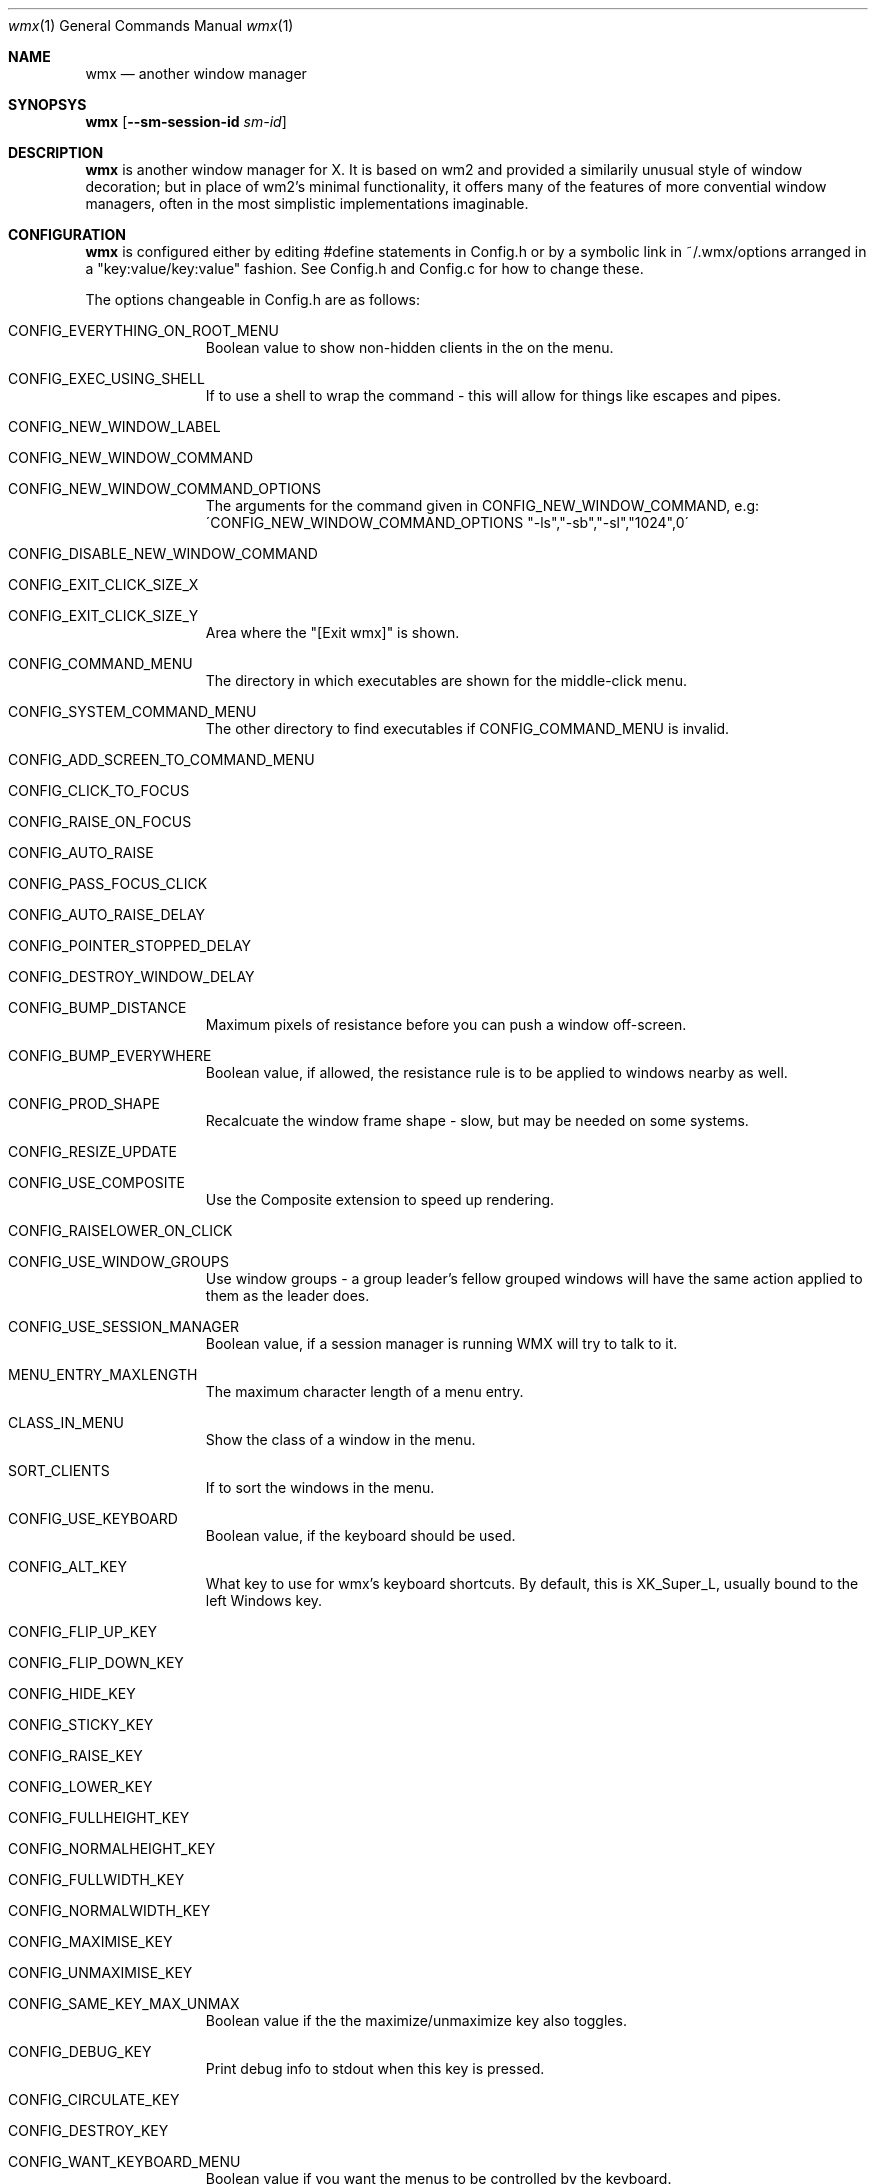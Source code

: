 .Dd $Mdocdate: May 9 2014 $
.Dt wmx 1
.Os
.Sh NAME
.Nm wmx
.Nd another window manager
.Sh SYNOPSYS
.Nm
.Op Fl -sm-session-id Ar sm-id
.Sh DESCRIPTION
.Nm
is another window manager for X. It is based on wm2 and provided a
similarily unusual style of window decoration; but in place of wm2's
minimal functionality, it offers many of the features of more
convential window managers, often in the most simplistic implementations
imaginable.
.Sh CONFIGURATION
.Nm
is configured either by editing #define statements in Config.h or by
a symbolic link in ~/.wmx/options arranged in a "key:value/key:value"
fashion. See Config.h and Config.c for how to change these.
.Pp
The options changeable in Config.h are as follows:
.Bl -tag -width xx -offset -indent
.It CONFIG_EVERYTHING_ON_ROOT_MENU
Boolean value to show non-hidden clients in the on the menu.
.It CONFIG_EXEC_USING_SHELL
If to use a shell to wrap the command - this will allow for things like
escapes and pipes.
.It CONFIG_NEW_WINDOW_LABEL
.It CONFIG_NEW_WINDOW_COMMAND
.It CONFIG_NEW_WINDOW_COMMAND_OPTIONS
The arguments for the command given in CONFIG_NEW_WINDOW_COMMAND, e.g:
\'CONFIG_NEW_WINDOW_COMMAND_OPTIONS "-ls","-sb","-sl","1024",0\'
.It CONFIG_DISABLE_NEW_WINDOW_COMMAND
.It CONFIG_EXIT_CLICK_SIZE_X
.It CONFIG_EXIT_CLICK_SIZE_Y
Area where the "[Exit wmx]" is shown.
.It CONFIG_COMMAND_MENU
The directory in which executables are shown for the middle-click menu.
.It CONFIG_SYSTEM_COMMAND_MENU
The other directory to find executables if CONFIG_COMMAND_MENU is invalid.
.It CONFIG_ADD_SCREEN_TO_COMMAND_MENU
.It CONFIG_CLICK_TO_FOCUS
.It CONFIG_RAISE_ON_FOCUS
.It CONFIG_AUTO_RAISE
.It CONFIG_PASS_FOCUS_CLICK
.It CONFIG_AUTO_RAISE_DELAY
.It CONFIG_POINTER_STOPPED_DELAY
.It CONFIG_DESTROY_WINDOW_DELAY
.It CONFIG_BUMP_DISTANCE
Maximum pixels of resistance before you can push a window off-screen.
.It CONFIG_BUMP_EVERYWHERE
Boolean value, if allowed, the resistance rule is to be applied to windows nearby as well.
.It CONFIG_PROD_SHAPE
Recalcuate the window frame shape - slow, but may be needed on some systems.
.It CONFIG_RESIZE_UPDATE
.It CONFIG_USE_COMPOSITE
Use the Composite extension to speed up rendering.
.It CONFIG_RAISELOWER_ON_CLICK
.It CONFIG_USE_WINDOW_GROUPS
Use window groups - a group leader's fellow grouped windows will have the same
action applied to them as the leader does.
.It CONFIG_USE_SESSION_MANAGER
Boolean value, if a session manager is running WMX will try to talk to it.
.It MENU_ENTRY_MAXLENGTH
The maximum character length of a menu entry.
.It CLASS_IN_MENU
Show the class of a window in the menu.
.It SORT_CLIENTS
If to sort the windows in the menu.
.It CONFIG_USE_KEYBOARD
Boolean value, if the keyboard should be used.
.It CONFIG_ALT_KEY
What key to use for wmx's keyboard shortcuts. By default, this is XK_Super_L,
usually bound to the left Windows key.
.It CONFIG_FLIP_UP_KEY
.It CONFIG_FLIP_DOWN_KEY
.It CONFIG_HIDE_KEY
.It CONFIG_STICKY_KEY
.It CONFIG_RAISE_KEY
.It CONFIG_LOWER_KEY
.It CONFIG_FULLHEIGHT_KEY
.It CONFIG_NORMALHEIGHT_KEY
.It CONFIG_FULLWIDTH_KEY
.It CONFIG_NORMALWIDTH_KEY
.It CONFIG_MAXIMISE_KEY
.It CONFIG_UNMAXIMISE_KEY
.It CONFIG_SAME_KEY_MAX_UNMAX
Boolean value if the the maximize/unmaximize key also toggles.
.It CONFIG_DEBUG_KEY
Print debug info to stdout when this key is pressed.
.It CONFIG_CIRCULATE_KEY
.It CONFIG_DESTROY_KEY
.It CONFIG_WANT_KEYBOARD_MENU
Boolean value if you want the menus to be controlled by the keyboard.
.It CONFIG_CLIENT_MENU_KEY
.It CONFIG_COMMAND_MENU_KEY
.It CONFIG_EXIT_ON_KBD_MENU
.It CONFIG_MENU_UP_KEY
.It CONFIG_MENU_DOWN_KEY
.It CONFIG_MENU_SELECT_KEY
.It CONFIG_MENU_CANCEL_KEY
.It CONFIG_DONT_USE_FKEYS
.It CONFIG_WANT_SUNKEYS
If you have a Sun keyboard, you can allow for more keys to be used.
.It CONFIG_WANT_SUNPOWERKEY
If you have a Sun keyboard, use the Power key.
.It CONFIG_QUICKRAISE_KEY
.It CONFIG_QUICKHIDE_KEY
.It CONFIG_QUICKHEIGHT_KEY
.It CONFIG_QUICKCLOSE_KEY
.It CONFIG_QUICKRAISE_ALSO_LOWERS 
.It CONFIG_SUNPOWER_EXEC
If you have a Sun keyboard, the program to run when you hit the power key.
.It CONFIG_SUNPOWER_OPTIONS
The arguments to be passed to the program for CONFIG_SUNPOWER_EXEC.
.It CONFIG_SUNPOWER_SHIFTOPTIONS
The arguments to be passed to the program for CONFIG_SUNPOWER_EXEC when Shift is held.
.It CONFIG_CLIENTMENU_BUTTON  Button1
The menu full of windows.
.It CONFIG_COMMANDMENU_BUTTON Button2
The menu full of executables.
.It CONFIG_CIRCULATE_BUTTON
When you click a frame with the bound button, it switches to another window.
.It CONFIG_PREVCHANNEL_BUTTON
When hovering over the desktop, moves to the previous channel. When hoving over a frame, warp that frame to the previous channel.
.It CONFIG_NEXTCHANNEL_BUTTON
Ditto, but the other direction.
.It CONFIG_USE_XFT
Use nicer font rendering instead of the built-in bitmap font rendering.
.It CONFIG_FRAME_FONT
If using Xft, the font used for frames.
.It CONFIG_FRAME_FONT_SIZE 12
.It CONFIG_MENU_FONT "Bitstream Vera Sans,Lucida Sans Unicode"
If using Xft, the font to use for menus.
.It CONFIG_MENU_FONT_SIZE 12
.It CONFIG_NICE_FONT
If not using Xft, the font to use for frames.
.It CONFIG_NICE_MENU_FONT
If not using Xft, the font to use for menus.
.It CONFIG_NASTY_FONT
The font used as a fallback.
.It CONFIG_TAB_MARGIN
The padding of the fonts on a frame.
.It CONFIG_USE_PLAIN_X_CURSORS
Boolean value, if true, wmx won't install a custom set of cursors.
.It CONFIG_TAB_FOREGROUND
.It CONFIG_TAB_BACKGROUND
.It CONFIG_FRAME_BACKGROUND
.It CONFIG_BUTTON_BACKGROUND
.It CONFIG_BORDERS
.It CONFIG_CHANNEL_NUMBER
.It CONFIG_CLOCK_NUMBER
.It CONFIG_MENU_FOREGROUND
.It CONFIG_MENU_BACKGROUND
.It CONFIG_MENU_BORDERS
.It CONFIG_FRAME_THICKNESS
.It CONFIG_USE_PIXMAPS
.It CONFIG_USE_PIXMAP_MENUS
.It CONFIG_CHANNEL_SURF
.It CONFIG_CHANNEL_CLICK_SIZE
.It CONFIG_CHANNEL_NUMBER_SIZE
.It CONFIG_USE_CHANNEL_KEYS
.It CONFIG_USE_CHANNEL_MENU
.It CONFIG_FLIP_DELAY
.It CONFIG_QUICK_FLIP_DELAY
.It CONFIG_MAD_FEEDBACK
.It CONFIG_FEEDBACK_DELAY
.It CONFIG_GEOMETRY_X_POS
.It CONFIG_GEOMETRY_Y_POS
.It CONFIG_GROUPS
.It CONFIG_GROUP_ADD  
.It CONFIG_GROUP_REMOVE_ALL
.It CONFIG_CLOCK
A clock that lives in the background.
.El
